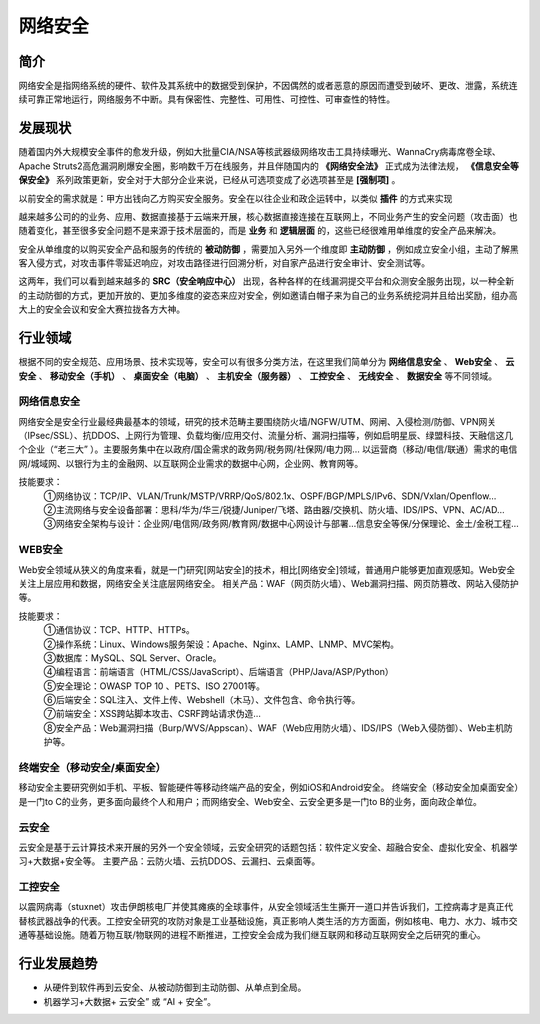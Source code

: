 网络安全
========================================

简介
----------------------------------------
网络安全是指网络系统的硬件、软件及其系统中的数据受到保护，不因偶然的或者恶意的原因而遭受到破坏、更改、泄露，系统连续可靠正常地运行，网络服务不中断。具有保密性、完整性、可用性、可控性、可审查性的特性。

发展现状
----------------------------------------
随着国内外大规模安全事件的愈发升级，例如大批量CIA/NSA等核武器级网络攻击工具持续曝光、WannaCry病毒席卷全球、Apache Struts2高危漏洞刷爆安全圈，影响数千万在线服务，并且伴随国内的 **《网络安全法》** 正式成为法律法规， **《信息安全等保安全》** 系列政策更新，安全对于大部分企业来说，已经从可选项变成了必选项甚至是 **[强制项]** 。

以前安全的需求就是：甲方出钱向乙方购买安全服务。安全在以往企业和政企运转中，以类似 **插件** 的方式来实现

越来越多公司的的业务、应用、数据直接基于云端来开展，核心数据直接连接在互联网上，不同业务产生的安全问题（攻击面）也随着变化，甚至很多安全问题不是来源于技术层面的，而是 **业务** 和 **逻辑层面** 的，这些已经很难用单维度的安全产品来解决。

安全从单维度的以购买安全产品和服务的传统的 **被动防御** ，需要加入另外一个维度即 **主动防御** ，例如成立安全小组，主动了解黑客入侵方式，对攻击事件零延迟响应，对攻击路径进行回溯分析，对自家产品进行安全审计、安全测试等。

这两年，我们可以看到越来越多的 **SRC（安全响应中心）** 出现，各种各样的在线漏洞提交平台和众测安全服务出现，以一种全新的主动防御的方式，更加开放的、更加多维度的姿态来应对安全，例如邀请白帽子来为自己的业务系统挖洞并且给出奖励，组办高大上的安全会议和安全大赛拉拢各方大神。

行业领域
----------------------------------------
根据不同的安全规范、应用场景、技术实现等，安全可以有很多分类方法，在这里我们简单分为 **网络信息安全** 、 **Web安全** 、 **云安全** 、 **移动安全（手机）** 、 **桌面安全（电脑）** 、 **主机安全（服务器）** 、 **工控安全** 、 **无线安全** 、 **数据安全** 等不同领域。

网络信息安全
~~~~~~~~~~~~~~~~~~~~~~~~~~~~~~~~~~~~~~~~
网络安全是安全行业最经典最基本的领域，研究的技术范畴主要围绕防火墙/NGFW/UTM、网闸、入侵检测/防御、VPN网关（IPsec/SSL）、抗DDOS、上网行为管理、负载均衡/应用交付、流量分析、漏洞扫描等，例如启明星辰、绿盟科技、天融信这几个企业（“老三大” ）。主要服务集中在以政府/国企需求的政务网/税务网/社保网/电力网… 以运营商（移动/电信/联通）需求的电信网/城域网、以银行为主的金融网、以互联网企业需求的数据中心网，企业网、教育网等。

技能要求：
 | ①网络协议：TCP/IP、VLAN/Trunk/MSTP/VRRP/QoS/802.1x、OSPF/BGP/MPLS/IPv6、SDN/Vxlan/Openflow…
 | ②主流网络与安全设备部署：思科/华为/华三/锐捷/Juniper/飞塔、路由器/交换机、防火墙、IDS/IPS、VPN、AC/AD…
 | ③网络安全架构与设计：企业网/电信网/政务网/教育网/数据中心网设计与部署…信息安全等保/分保理论、金土/金税工程…

WEB安全
~~~~~~~~~~~~~~~~~~~~~~~~~~~~~~~~~~~~~~~~
Web安全领域从狭义的角度来看，就是一门研究[网站安全]的技术，相比[网络安全]领域，普通用户能够更加直观感知。Web安全关注上层应用和数据，网络安全关注底层网络安全。
相关产品：WAF（网页防火墙）、Web漏洞扫描、网页防篡改、网站入侵防护等。

技能要求：
 | ①通信协议：TCP、HTTP、HTTPs。
 | ②操作系统：Linux、Windows服务架设：Apache、Nginx、LAMP、LNMP、MVC架构。
 | ③数据库：MySQL、SQL Server、Oracle。
 | ④编程语言：前端语言（HTML/CSS/JavaScript）、后端语言（PHP/Java/ASP/Python）
 | ⑤安全理论：OWASP TOP 10 、PETS、ISO 27001等。
 | ⑥后端安全：SQL注入、文件上传、Webshell（木马）、文件包含、命令执行等。
 | ⑦前端安全：XSS跨站脚本攻击、CSRF跨站请求伪造…
 | ⑧安全产品：Web漏洞扫描（Burp/WVS/Appscan）、WAF（Web应用防火墙）、IDS/IPS（Web入侵防御）、Web主机防护等。

终端安全（移动安全/桌面安全）
~~~~~~~~~~~~~~~~~~~~~~~~~~~~~~~~~~~~~~~~
移动安全主要研究例如手机、平板、智能硬件等移动终端产品的安全，例如iOS和Android安全。
终端安全（移动安全加桌面安全）是一门to C的业务，更多面向最终个人和用户；而网络安全、Web安全、云安全更多是一门to B的业务，面向政企单位。

云安全
~~~~~~~~~~~~~~~~~~~~~~~~~~~~~~~~~~~~~~~~
云安全是基于云计算技术来开展的另外一个安全领域，云安全研究的话题包括：软件定义安全、超融合安全、虚拟化安全、机器学习+大数据+安全等。
主要产品：云防火墙、云抗DDOS、云漏扫、云桌面等。

工控安全
~~~~~~~~~~~~~~~~~~~~~~~~~~~~~~~~~~~~~~~~
以震网病毒（stuxnet）攻击伊朗核电厂并使其瘫痪的全球事件，从安全领域活生生撕开一道口并告诉我们，工控病毒才是真正代替核武器战争的代表。工控安全研究的攻防对象是工业基础设施，真正影响人类生活的方方面面，例如核电、电力、水力、城市交通等基础设施。随着万物互联/物联网的进程不断推进，工控安全会成为我们继互联网和移动互联网安全之后研究的重心。

行业发展趋势
----------------------------------------
- 从硬件到软件再到云安全、从被动防御到主动防御、从单点到全局。
- 机器学习+大数据+ 云安全” 或 “AI + 安全”。


